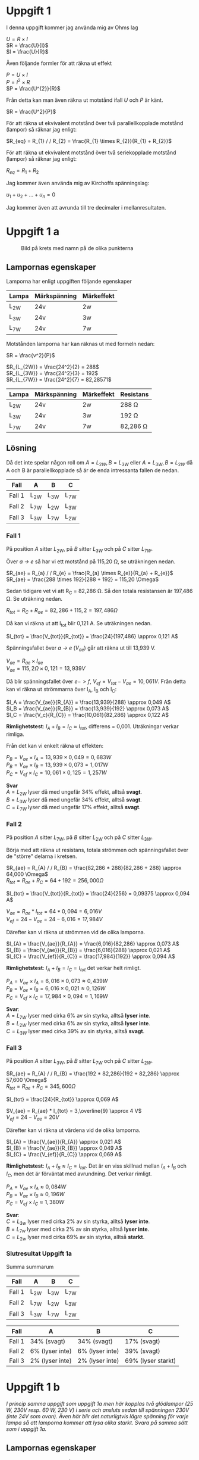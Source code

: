 #+OPTIONS: num:nil toc:nil \n:t
#+LATEX: \setlength\parindent{0pt}
* Uppgift 1
I denna uppgift kommer jag använda mig av Ohms lag

$U = R \times I$
$R = \frac{U}{I}$
$I = \frac{U}{R}$

Även följande formler för att räkna ut effekt

$P = U \times I$
$P = I^{2} \times R$
$P = \frac{U^{2}}{R}$

Från detta kan man även räkna ut motstånd ifall $U$ och $P$ är känt.

$R = \frac{U^2}{P}$

För att räkna ut ekvivalent motstånd över två parallellkopplade motstånd (lampor) så räknar jag enligt:

$R_{eq} = R_{1} / / R_{2} = \frac{R_{1} \times R_{2}}{R_{1} + R_{2}}$

För att räkna ut ekvivalent motstånd över två seriekopplade motstånd (lampor) så räknar jag enligt:

$R_{eq} = R_{1} + R_{2}$

Jag kommer även använda mig av Kirchoffs spänningslag:

$u_{1} + u_{2} + ... + u_{n} = 0$

Jag kommer även att avrunda till tre decimaler i mellanresultaten.
\newpage

* Uppgift 1 a
#+CAPTION: Bild på krets med namn på de olika punkterna
[[./lampor.png]]

** Lampornas egenskaper
Lamporna har enligt uppgiften följande egenskaper

| Lampa  | Märkspänning | Märkeffekt |
|--------+--------------+------------|
| L_{2W} | 24v          | 2w         |
| L_{3W} | 24v          | 3w         |
| L_{7W} | 24v          | 7w         |
|--------+--------------+------------|

Motstånden lamporna har kan räknas ut med formeln nedan:

$R = \frac{v^2}{P}$

$R_{L_{2W}} = \frac{24^2}{2} = 288$
$R_{L_{3W}} = \frac{24^2}{3} = 192$
$R_{L_{7W}} = \frac{24^2}{7} = 82,28571$

| Lampa  | Märkspänning | Märkeffekt | Resistans     |
|--------+--------------+------------+---------------|
| L_{2W} | 24v          | 2w         | 288 \Omega    |
| L_{3W} | 24v          | 3w         | 192 \Omega    |
| L_{7W} | 24v          | 7w         | 82,286 \Omega |
|--------+--------------+------------+---------------|

** Lösning
Då det inte spelar någon roll om $A = L_{2W}, B = L_{3W}$ eller $A = L_{3W}, B = L_{2W}$ då A och B är parallellkopplade så är de enda intressanta fallen de nedan.

| Fall   | A      | B      | C      |
|--------+--------+--------+--------|
| Fall 1 | L_{2W} | L_{3W} | L_{7W} |
| Fall 2 | L_{7W} | L_{2W} | L_{3W} |
| Fall 3 | L_{3W} | L_{7W} | L_{2W} |
|--------+--------+--------+--------|
\newpage

*** Fall 1
På position $A$ sitter $L_{2W}$, på $B$ sitter $L_{3W}$ och på $C$ sitter $L_{7W}$.

Över /a -> e/ så har vi ett motstånd på 115,20 \Omega, se uträkningen nedan.

$R_{ae} = R_{a} / / R_{e} = \frac{R_{a} \times R_{e}}{R_{a} + R_{e}}$
$R_{ae} = \frac{288 \times 192}{288 + 192} = 115,20 \Omega$

Sedan tidigare vet vi att R_C = 82,286 \Omega. Så den totala resistansen är 197,486 \Omega. Se uträkning nedan.

$R_{tot} = R_{C} + R_{ae} = 82,286 + 115,2 = 197,486 \Omega$

Då kan vi räkna ut att I_{tot} blir 0,121 A. Se uträkningen nedan.

$I_{tot} = \frac{V_{tot}}{R_{tot}} = \frac{24}{197,486} \approx 0,121 A$

Spänningsfallet över /a -> e/ ($V_{ae}$) går att räkna ut till 13,939 V.

$V_{ae} = R_{ae} \times I_{ae}$
$V_{ae} = 115,2 \Omega \times 0,121 = 13,939 V$

Då blir spänningsfallet över $e -> f$, $V_{ef} = V_{tot} - V_{ae} = 10,061V$. Från detta kan vi räkna ut strömmarna över I_A, I_B och I_C:

$I_A = \frac{V_{ae}}{R_{A}} = \frac{13,939}{288} \approx 0,049 A$
$I_B = \frac{V_{ae}}{R_{B}} = \frac{13,939}{192} \approx 0,073 A$
$I_C = \frac{V_c}{R_{C}} = \frac{10,061}{82,286} \approx 0,122 A$

*Rimlighetstest*: $I_{A} + I_{B} = I_{C} \approx I_{tot}$, differens = 0,001. Uträkningar verkar rimliga.

Från det kan vi enkelt räkna ut effekten:

$P_B = V_{ae} \times I_A = 13,939 \times 0,049 = 0,683 W$
$P_B = V_{ae} \times I_B = 13,939 \times 0,073 = 1,017 W$
$P_C = V_{ef} \times I_C = 10,061 \times 0,125 = 1,257 W$

*Svar*
$A = L_{2W}$ lyser då med ungefär 34% effekt, alltså *svagt*.
$B = L_{3W}$ lyser då med ungefär 34% effekt, alltså *svagt*.
$C = L_{7W}$ lyser då med ungefär 17% effekt, alltså *svagt*.
\newpage

*** Fall 2
På position $A$ sitter $L_{7W}$, på $B$ sitter $L_{2W}$ och på $C$ sitter $L_{3W}$.

Börja med att räkna ut resistans, totala strömmen och spänningsfallet över de "större" delarna i kretsen.

$R_{ae} = R_{A} / / R_{B} = \frac{82,286 * 288}{82,286 + 288} \approx 64,000 \Omega$
$R_{tot} = R_{ae} + R_{C} = 64 + 192 = 256,000 \Omega$

$I_{tot} = \frac{V_{tot}}{R_{tot}} = \frac{24}{256} = 0,09375 \approx 0,094 A$

$V_{ae} = R_{ae} * I_{tot} = 64 * 0,094 = 6,016 V$
$V_{ef} = 24 - V_{ae} = 24 - 6,016 = 17,984 V$

Därefter kan vi räkna ut strömmen vid de olika lamporna.

$I_{A} = \frac{V_{ae}}{R_{A}} = \frac{6,016}{82,286} \approx 0,073 A$
$I_{B} = \frac{V_{ae}}{R_{B}} = \frac{6,016}{288} \approx 0,021 A$
$I_{C} = \frac{V_{ef}}{R_{C}} = \frac{17,984}{192}} \approx 0,094 A$

*Rimlighetstest*: $I_{A} + I_{B} = I_{C} = I_{tot}$ det verkar helt rimligt.

$P_{A} = V_{ae} \times I_{A} = 6,016 \times 0,073 \approx 0,439 W$
$P_{B} = V_{ae} \times I_{B} = 6,016 \times 0,021 \approx 0,126 W$
$P_{C} = V_{ef} \times I_{C} = 17,984 \times 0,094 \approx 1,169 W$

*Svar*:
$A = L_{7W}$ lyser med cirka 6% av sin styrka, alltså *lyser inte*.
$B = L_{2W}$ lyser med cirka 6% av sin styrka, alltså *lyser inte*.
$C = L_{3W}$ lyser med cirka 39% av sin styrka, alltså *svagt*.
\newpage

*** Fall 3
På position $A$ sitter $L_{3W}$, på $B$ sitter $L_{7W}$ och på $C$ sitter $L_{2W}$.

$R_{ae} = R_{A} / / R_{B} = \frac{192 * 82,286}{192 + 82,286} \approx 57,600 \Omega$
$R_{tot} = R_{ae} + R_{C} = 345,600 \Omega$

$I_{tot} = \frac{24}{R_{tot}} \approx 0,069 A$

$V_{ae} = R_{ae} * I_{tot} = 3,\overline{9} \approx 4 V$
$V_{ef} = 24 - V_{ae} = 20 V$

Därefter kan vi räkna ut värdena vid de olika lamporna.

$I_{A} = \frac{V_{ae}}{R_{A}} \approx 0,021 A$
$I_{B} = \frac{V_{ae}}{R_{B}} \approx 0,049 A$
$I_{C} = \frac{V_{ef}}{R_{C}} \approx 0,069 A$

*Rimlighetstest*: $I_{A} + I_{B} \approx I_{C} = I_{tot}$. Det är en viss skillnad mellan $I_{A} + I_{B}$ och $I_{C}$, men det är förväntat med avrundning. Det verkar rimligt.

$P_{A} = V_{ae} \times I_{A} \approx 0,084 W$
$P_{B} = V_{ae} \times I_{B} \approx 0,196 W$
$P_{C} = V_{ef} \times I_{C} \approx 1,380 W$

*Svar*:
$C = L_{3w}$ lyser med cirka 2% av sin styrka, alltså *lyser inte*.
$B = L_{7w}$ lyser med cirka 2% av sin styrka, alltså *lyser inte*.
$C = L_{2w}$ lyser med cirka 69% av sin styrka, alltså *starkt*.
\newpage
*** Slutresultat Uppgift 1a
Summa summarum

| Fall   | A      | B      | C      |
|--------+--------+--------+--------|
| Fall 1 | L_{2W} | L_{3W} | L_{7W} |
| Fall 2 | L_{7W} | L_{2W} | L_{3W} |
| Fall 3 | L_{3W} | L_{7W} | L_{2W} |
|--------+--------+--------+--------|

| Fall   | A               | B               | C                  |
|--------+-----------------+-----------------+--------------------|
| Fall 1 | 34% (svagt)     | 34% (svagt)     | 17% (svagt)        |
| Fall 2 | 6% (lyser inte) | 6% (lyser inte) | 39% (svagt)        |
| Fall 3 | 2% (lyser inte) | 2% (lyser inte) | 69% (lyser starkt) |
|--------+-----------------+-----------------+--------------------|
\newpage
*  Uppgift 1 b
/I princip samma uppgift som uppgift 1a men här kopplas två glödlampor (25 W, 230V resp. 60 W, 230 V) i serie och ansluts sedan till spänningen 230V (inte 24V som ovan). Även här blir det naturligtvis lägre spänning för varje lampa så att lamporna kommer att lysa olika starkt. Svara på samma sätt som i uppgift 1a./

** Lampornas egenskaper
Lamporna har en effekt på 25W och 60W. Jag börjar med att räkna ut deras respektive motstånd. Därefter det totala motståndet. Då de är seriekopplade så kommer det inte spela någon roll huruvuda $L_{60W} -> L_{25W}$ eller $L_{25W} -> L_{60W}$.

$R = \frac{U^2}{P}$

$R_{25w} = \frac{230^2}{25} = 2116 \Omega$
$R_{60w} = \frac{230^2}{60} = 881,\overline{6} \approx 882 \Omega$

$R_{tot} = R_{25w} + R_{60w} = 2116 \Omega + 882 \Omega = 2998 \Omega$

** Lösning
Från detta kan vi räkna ut $I_{tot} = 0,77 A$. Se uträkningen nedan.

$I_{tot} = \frac{U_{tot}}{R_{tot}} = \frac{230}{2998} \approx 0,77 A$

Med detta kan vi enkelt räkna ut spänningsfallet över de två lamporna

$U = R \times I$
$U_{25w} = R_{25w} \times I_{tot} = 2116 \Omega \times 0,77 A = 162,932 V$
$U_{60w} = R_{60w} \times I_{tot} = 882 \Omega \times 0,77 A = 67,914 V$

*Rimlighetstest*
$\frac{U_{25W} + U_{60W}}{U_{tot}} \approx 1,0037 \approx 1$
Det verkar rimligt, det är en viss differens pga avrundning men inte avsevärd.

Då kan vi enkelt räkna ut effekten över lamporna.

$P = U \times I$
$P_{25W} = U_{25W} \times I_{tot} = 162,932 V \times 0,77 A \approx 12,546$
$P_{60W} = U_{60W} \times I_{tot} = 67,914 V \times 0,77 A \approx 5,229$

*Svar*: $L_{25W}$ lyser med ca 50% styrka, $L_{60W}$ lyser med ca 8%.
